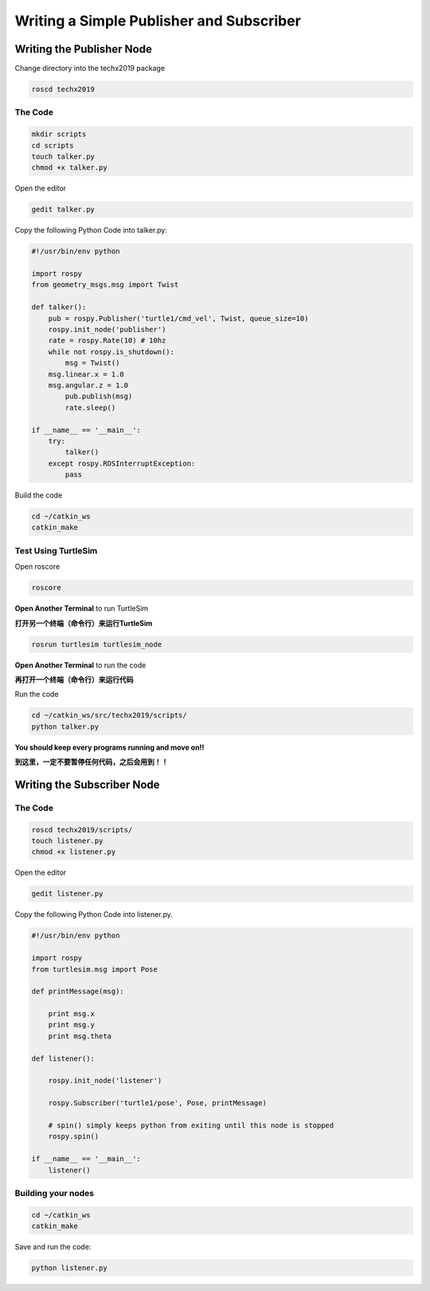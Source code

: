 Writing a Simple Publisher and Subscriber 
==========================================

Writing the Publisher Node
--------------------------

Change directory into the techx2019 package

.. code:: bash

    roscd techx2019

The Code
~~~~~~~~

.. code:: bash

    mkdir scripts
    cd scripts
    touch talker.py
    chmod +x talker.py

Open the editor

.. code:: bash

    gedit talker.py

Copy the following Python Code into talker.py:

.. code:: python

    #!/usr/bin/env python

    import rospy
    from geometry_msgs.msg import Twist

    def talker():
        pub = rospy.Publisher('turtle1/cmd_vel', Twist, queue_size=10)
        rospy.init_node('publisher')
        rate = rospy.Rate(10) # 10hz
        while not rospy.is_shutdown():
            msg = Twist()
        msg.linear.x = 1.0
        msg.angular.z = 1.0
            pub.publish(msg)
            rate.sleep()

    if __name__ == '__main__':
        try:
            talker()
        except rospy.ROSInterruptException:
            pass

Build the code

.. code:: python

    cd ~/catkin_ws
    catkin_make

Test Using TurtleSim
~~~~~~~~~~~~~~~~~~~~

Open roscore

.. code:: bash

    roscore

**Open Another Terminal** to run TurtleSim

**打开另一个终端（命令行）来运行TurtleSim**

.. code:: bash

    rosrun turtlesim turtlesim_node

**Open Another Terminal** to run the code

**再打开一个终端（命令行）来运行代码**

Run the code

.. code:: bash

    cd ~/catkin_ws/src/techx2019/scripts/
    python talker.py

**You should keep every programs running and move on!!**

**到这里，一定不要暂停任何代码，之后会用到！！**

Writing the Subscriber Node
---------------------------

The Code
~~~~~~~~

.. code:: bash

    roscd techx2019/scripts/
    touch listener.py
    chmod +x listener.py
    
Open the editor

.. code:: bash

    gedit listener.py

Copy the following Python Code into listener.py.

.. code:: python

    #!/usr/bin/env python

    import rospy
    from turtlesim.msg import Pose

    def printMessage(msg):

        print msg.x
        print msg.y
        print msg.theta

    def listener():

        rospy.init_node('listener')

        rospy.Subscriber('turtle1/pose', Pose, printMessage)

        # spin() simply keeps python from exiting until this node is stopped
        rospy.spin()

    if __name__ == '__main__':
        listener()

Building your nodes
~~~~~~~~~~~~~~~~~~~~

.. code:: bash

    cd ~/catkin_ws
    catkin_make

Save and run the code:

.. code:: bash

    python listener.py
